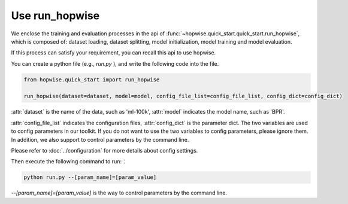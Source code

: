 Use run_hopwise
==========================
We enclose the training and evaluation processes in the api of
:func:`~hopwise.quick_start.quick_start.run_hopwise`,
which is composed of: dataset loading, dataset splitting, model initialization,
model training and model evaluation.

If this process can satisfy your requirement, you can recall this api to use
hopwise.

You can create a python file (e.g., `run.py` ), and write the following code
into the file.

.. code:: python

    from hopwise.quick_start import run_hopwise

    run_hopwise(dataset=dataset, model=model, config_file_list=config_file_list, config_dict=config_dict)

:attr:`dataset` is the name of the data, such as 'ml-100k',
:attr:`model` indicates the model name, such as 'BPR'.

:attr:`config_file_list` indicates the configuration files,
:attr:`config_dict` is the parameter dict.
The two variables are used to config parameters in our toolkit.
If you do not want to use the two variables to config parameters,
please ignore them. In addition, we also support to control parameters
by the command line.

Please refer to :doc:`../configuration` for more details about config settings.

Then execute the following command to run:：

.. code:: bash

    python run.py --[param_name]=[param_value]

`--[param_name]=[param_value]` is the way to control parameters by
the command line.
